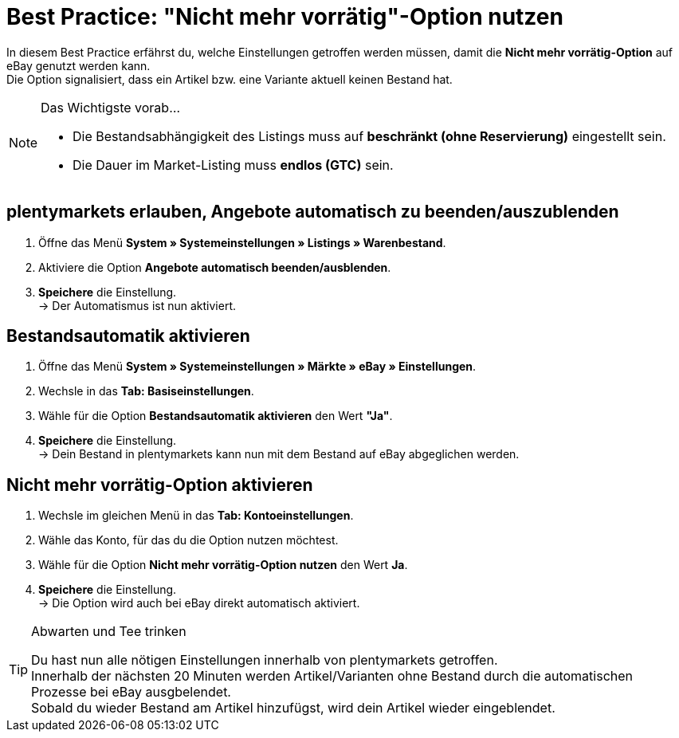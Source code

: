 = Best Practice: "Nicht mehr vorrätig"-Option nutzen

:lang: de
:keywords: eBay, Ausblenden, Nicht mehr vorrätig, Listing, Märkte, Bestandsabhängigkeit, Bestandsautomatik
:position: 30

In diesem Best Practice erfährst du, welche Einstellungen getroffen werden müssen, damit die *Nicht mehr vorrätig-Option* auf eBay genutzt werden kann. +
Die Option signalisiert, dass ein Artikel bzw. eine Variante aktuell keinen Bestand hat.

[NOTE]
.Das Wichtigste vorab…
====
* Die Bestandsabhängigkeit des Listings muss auf *beschränkt (ohne Reservierung)* eingestellt sein.
* Die Dauer im Market-Listing muss *endlos (GTC)* sein.
====

== plentymarkets erlauben, Angebote automatisch zu beenden/auszublenden

. Öffne das Menü *System » Systemeinstellungen » Listings » Warenbestand*.
. Aktiviere die Option *Angebote automatisch beenden/ausblenden*.
. *Speichere* die Einstellung. +
-> Der Automatismus ist nun aktiviert.

== Bestandsautomatik aktivieren

. Öffne das Menü *System » Systemeinstellungen » Märkte » eBay » Einstellungen*.
. Wechsle in das *Tab: Basiseinstellungen*.
. Wähle für die Option *Bestandsautomatik aktivieren* den Wert *"Ja"*.
. *Speichere* die Einstellung. +
-> Dein Bestand in plentymarkets kann nun mit dem Bestand auf eBay abgeglichen werden.

== Nicht mehr vorrätig-Option aktivieren

. Wechsle im gleichen Menü in das *Tab: Kontoeinstellungen*.
. Wähle das Konto, für das du die Option nutzen möchtest.
. Wähle für die Option *Nicht mehr vorrätig-Option nutzen* den Wert *Ja*.
. *Speichere* die Einstellung. +
-> Die Option wird auch bei eBay direkt automatisch aktiviert.

[TIP]
.Abwarten und Tee trinken
====
Du hast nun alle nötigen Einstellungen innerhalb von plentymarkets getroffen. +
Innerhalb der nächsten 20 Minuten werden Artikel/Varianten ohne Bestand durch die automatischen Prozesse bei eBay ausgbelendet. +
Sobald du wieder Bestand am Artikel hinzufügst, wird dein Artikel wieder eingeblendet.
====
